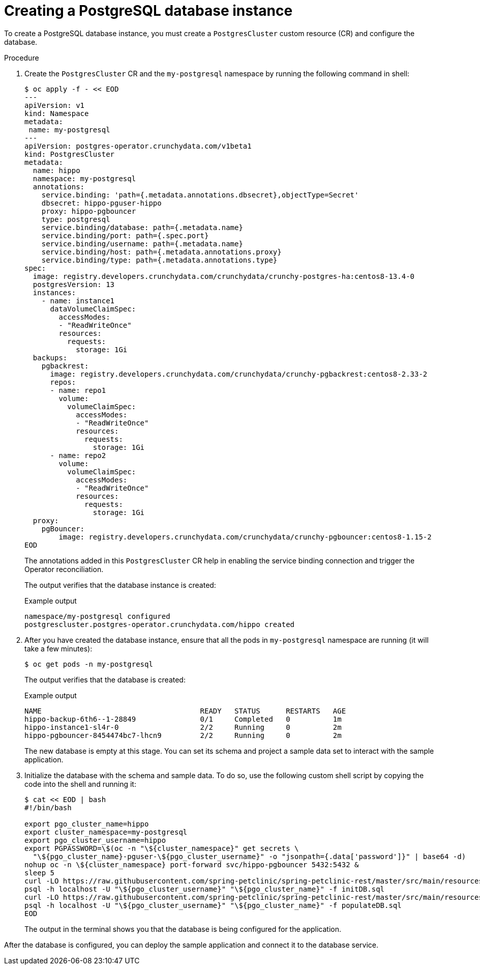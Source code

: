 :_content-type: PROCEDURE
[id="sbo-creating-a-postgresql-database-instance_{context}"]
= Creating a PostgreSQL database instance

To create a PostgreSQL database instance, you must create a `PostgresCluster` custom resource (CR) and configure the database.

[discrete]
.Procedure

. Create the `PostgresCluster` CR and the `my-postgresql` namespace by running the following command in shell:
+
----
$ oc apply -f - << EOD
---
apiVersion: v1
kind: Namespace
metadata:
 name: my-postgresql
---
apiVersion: postgres-operator.crunchydata.com/v1beta1
kind: PostgresCluster
metadata:
  name: hippo
  namespace: my-postgresql
  annotations:
    service.binding: 'path={.metadata.annotations.dbsecret},objectType=Secret'
    dbsecret: hippo-pguser-hippo
    proxy: hippo-pgbouncer
    type: postgresql
    service.binding/database: path={.metadata.name}
    service.binding/port: path={.spec.port}
    service.binding/username: path={.metadata.name}
    service.binding/host: path={.metadata.annotations.proxy}
    service.binding/type: path={.metadata.annotations.type}
spec:
  image: registry.developers.crunchydata.com/crunchydata/crunchy-postgres-ha:centos8-13.4-0
  postgresVersion: 13
  instances:
    - name: instance1
      dataVolumeClaimSpec:
        accessModes:
        - "ReadWriteOnce"
        resources:
          requests:
            storage: 1Gi
  backups:
    pgbackrest:
      image: registry.developers.crunchydata.com/crunchydata/crunchy-pgbackrest:centos8-2.33-2
      repos:
      - name: repo1
        volume:
          volumeClaimSpec:
            accessModes:
            - "ReadWriteOnce"
            resources:
              requests:
                storage: 1Gi
      - name: repo2
        volume:
          volumeClaimSpec:
            accessModes:
            - "ReadWriteOnce"
            resources:
              requests:
                storage: 1Gi
  proxy:
    pgBouncer:
        image: registry.developers.crunchydata.com/crunchydata/crunchy-pgbouncer:centos8-1.15-2
EOD
----
+
The annotations added in this `PostgresCluster` CR help in enabling the service binding connection and trigger the Operator reconciliation.
+
The output verifies that the database instance is created:
+
.Example output
----
namespace/my-postgresql configured
postgrescluster.postgres-operator.crunchydata.com/hippo created
----

. After you have created the database instance, ensure that all the pods in `my-postgresql` namespace are running (it will take a few minutes):
+
----
$ oc get pods -n my-postgresql
----
+
The output verifies that the database is created:
+
.Example output
----
NAME                                     READY   STATUS      RESTARTS   AGE
hippo-backup-6th6--1-28849               0/1     Completed   0          1m
hippo-instance1-sl4r-0                   2/2     Running     0          2m
hippo-pgbouncer-8454474bc7-lhcn9         2/2     Running     0          2m
----
+
The new database is empty at this stage. You can set its schema and project a sample data set to interact with the sample application.

. Initialize the database with the schema and sample data. To do so, use the following custom shell script by copying the code into the shell and running it:
+
----
$ cat << EOD | bash
#!/bin/bash

export pgo_cluster_name=hippo
export cluster_namespace=my-postgresql
export pgo_cluster_username=hippo
export PGPASSWORD=\$(oc -n "\${cluster_namespace}" get secrets \
  "\${pgo_cluster_name}-pguser-\${pgo_cluster_username}" -o "jsonpath={.data['password']}" | base64 -d)
nohup oc -n \${cluster_namespace} port-forward svc/hippo-pgbouncer 5432:5432 &
sleep 5
curl -LO https://raw.githubusercontent.com/spring-petclinic/spring-petclinic-rest/master/src/main/resources/db/postgresql/initDB.sql
psql -h localhost -U "\${pgo_cluster_username}" "\${pgo_cluster_name}" -f initDB.sql
curl -LO https://raw.githubusercontent.com/spring-petclinic/spring-petclinic-rest/master/src/main/resources/db/postgresql/populateDB.sql
psql -h localhost -U "\${pgo_cluster_username}" "\${pgo_cluster_name}" -f populateDB.sql
EOD
----
+
The output in the terminal shows you that the database is being configured for the application.

After the database is configured, you can deploy the sample application and connect it to the database service.

